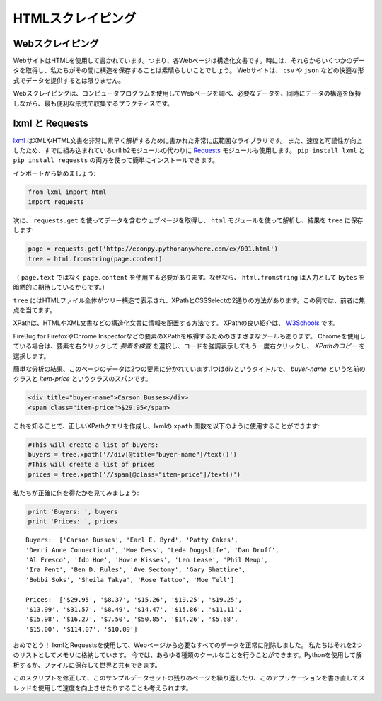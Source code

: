 .. HTML Scraping
.. =============

HTMLスクレイピング
=================

.. Web Scraping
.. ------------

Webスクレイピング
-----------------

.. Web sites are written using HTML, which means that each web page is a
.. structured document. Sometimes it would be great to obtain some data from
.. them and preserve the structure while we're at it. Web sites don't always
.. provide their data in comfortable formats such as ``csv`` or ``json``.

WebサイトはHTMLを使用して書かれています。つまり、各Webページは構造化文書です。時には、それらからいくつかのデータを取得し、私たちがその間に構造を保存することは素晴らしいことでしょう。 Webサイトは、 ``csv`` や ``json`` などの快適な形式でデータを提供するとは限りません。

.. This is where web scraping comes in. Web scraping is the practice of using a
.. computer program to sift through a web page and gather the data that you need
.. in a format most useful to you while at the same time preserving the structure
.. of the data.

Webスクレイピングは、コンピュータプログラムを使用してWebページを調べ、必要なデータを、同時にデータの構造を保持しながら、最も便利な形式で収集するプラクティスです。

.. lxml and Requests
.. -----------------

lxml と Requests
----------------

.. `lxml <http://lxml.de/>`_ is a pretty extensive library written for parsing
.. XML and HTML documents very quickly, even handling messed up tags in the
.. process. We will also be using the
.. `Requests <http://docs.python-requests.org/en/latest/>`_ module instead of the
.. already built-in urllib2 module due to improvements in speed and readability.
.. You can easily install both using ``pip install lxml`` and
.. ``pip install requests``.

`lxml <http://lxml.de/>`_ はXMLやHTML文書を非常に素早く解析するために書かれた非常に広範囲なライブラリです。 また、速度と可読性が向上したため、すでに組み込まれているurllib2モジュールの代わりに `Requests <http://docs.python-requests.org/ja/latest/>`_ モジュールも使用します。 ``pip install lxml`` と ``pip install requests`` の両方を使って簡単にインストールできます。

.. Let's start with the imports:

インポートから始めましょう:

.. code-block:: python

    from lxml import html
    import requests

.. Next we will use ``requests.get`` to retrieve the web page with our data,
.. parse it using the ``html`` module and save the results in ``tree``:

次に、 ``requests.get`` を使ってデータを含むウェブページを取得し、 ``html`` モジュールを使って解析し、結果を ``tree`` に保存します:

.. code-block:: python

    page = requests.get('http://econpy.pythonanywhere.com/ex/001.html')
    tree = html.fromstring(page.content)

.. (We need to use ``page.content`` rather than ``page.text`` because
.. ``html.fromstring`` implicitly expects ``bytes`` as input.)

（ ``page.text`` ではなく ``page.content`` を使用する必要があります。なぜなら、 ``html.fromstring`` は入力として ``bytes`` を暗黙的に期待しているからです。）

.. ``tree`` now contains the whole HTML file in a nice tree structure which
.. we can go over two different ways: XPath and CSSSelect. In this example, we
.. will focus on the former.

``tree`` にはHTMLファイル全体がツリー構造で表示され、XPathとCSSSelectの2通りの方法があります。この例では、前者に焦点を当てます。

.. XPath is a way of locating information in structured documents such as
.. HTML or XML documents. A good introduction to XPath is on
.. `W3Schools <http://www.w3schools.com/xsl/xpath_intro.asp>`_ .

XPathは、HTMLやXML文書などの構造化文書に情報を配置する方法です。 XPathの良い紹介は、 `W3Schools <http://www.w3schools.com/xsl/xpath_intro.asp>`_ です。

.. There are also various tools for obtaining the XPath of elements such as
.. FireBug for Firefox or the Chrome Inspector. If you're using Chrome, you
.. can right click an element, choose 'Inspect element', highlight the code,
.. right click again and choose 'Copy XPath'.

FireBug for FirefoxやChrome Inspectorなどの要素のXPathを取得するためのさまざまなツールもあります。 Chromeを使用している場合は、要素を右クリックして `要素を検査` を選択し、コードを強調表示してもう一度右クリックし、 `XPathのコピー` を選択します。

.. After a quick analysis, we see that in our page the data is contained in
.. two elements - one is a div with title 'buyer-name' and the other is a
.. span with class 'item-price':

簡単な分析の結果、このページのデータは2つの要素に分かれています.1つはdivというタイトルで、 `buyer-name` という名前のクラスと `item-price` というクラスのスパンです。

.. code-block:: html

    <div title="buyer-name">Carson Busses</div>
    <span class="item-price">$29.95</span>

.. Knowing this we can create the correct XPath query and use the lxml
.. ``xpath`` function like this:

これを知ることで、正しいXPathクエリを作成し、lxmlの ``xpath`` 関数を以下のように使用することができます:

.. code-block:: python

    #This will create a list of buyers:
    buyers = tree.xpath('//div[@title="buyer-name"]/text()')
    #This will create a list of prices
    prices = tree.xpath('//span[@class="item-price"]/text()')

.. Let's see what we got exactly:

私たちが正確に何を得たかを見てみましょう:

.. code-block:: python

    print 'Buyers: ', buyers
    print 'Prices: ', prices

::

    Buyers:  ['Carson Busses', 'Earl E. Byrd', 'Patty Cakes',
    'Derri Anne Connecticut', 'Moe Dess', 'Leda Doggslife', 'Dan Druff',
    'Al Fresco', 'Ido Hoe', 'Howie Kisses', 'Len Lease', 'Phil Meup',
    'Ira Pent', 'Ben D. Rules', 'Ave Sectomy', 'Gary Shattire',
    'Bobbi Soks', 'Sheila Takya', 'Rose Tattoo', 'Moe Tell']

    Prices:  ['$29.95', '$8.37', '$15.26', '$19.25', '$19.25',
    '$13.99', '$31.57', '$8.49', '$14.47', '$15.86', '$11.11',
    '$15.98', '$16.27', '$7.50', '$50.85', '$14.26', '$5.68',
    '$15.00', '$114.07', '$10.09']

.. Congratulations! We have successfully scraped all the data we wanted from
.. a web page using lxml and Requests. We have it stored in memory as two
.. lists. Now we can do all sorts of cool stuff with it: we can analyze it
.. using Python or we can save it to a file and share it with the world.

おめでとう！ lxmlとRequestsを使用して、Webページから必要なすべてのデータを正常に削除しました。 私たちはそれを2つのリストとしてメモリに格納しています。 今では、あらゆる種類のクールなことを行うことができます。Pythonを使用して解析するか、ファイルに保存して世界と共有できます。

.. Some more cool ideas to think about are modifying this script to iterate
.. through the rest of the pages of this example dataset, or rewriting this
.. application to use threads for improved speed.

このスクリプトを修正して、このサンプルデータセットの残りのページを繰り返したり、このアプリケーションを書き直してスレッドを使用して速度を向上させたりすることも考えられます。
